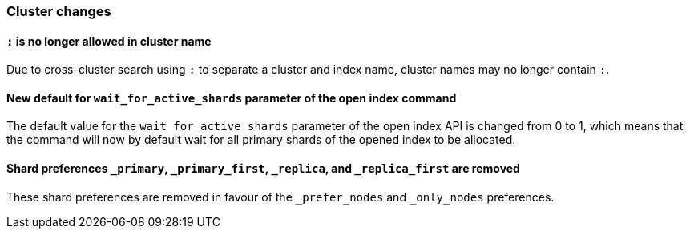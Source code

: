 [float]
[[breaking_70_cluster_changes]]
=== Cluster changes

[float]
==== `:` is no longer allowed in cluster name

Due to cross-cluster search using `:` to separate a cluster and index name,
cluster names may no longer contain `:`.

[float]
==== New default for `wait_for_active_shards` parameter of the open index command

The default value for the `wait_for_active_shards` parameter of the open index API
is changed from 0 to 1, which means that the command will now by default wait for all
primary shards of the opened index to be allocated.

[float]
==== Shard preferences `_primary`, `_primary_first`, `_replica`, and `_replica_first` are removed
These shard preferences are removed in favour of the `_prefer_nodes` and `_only_nodes` preferences.
